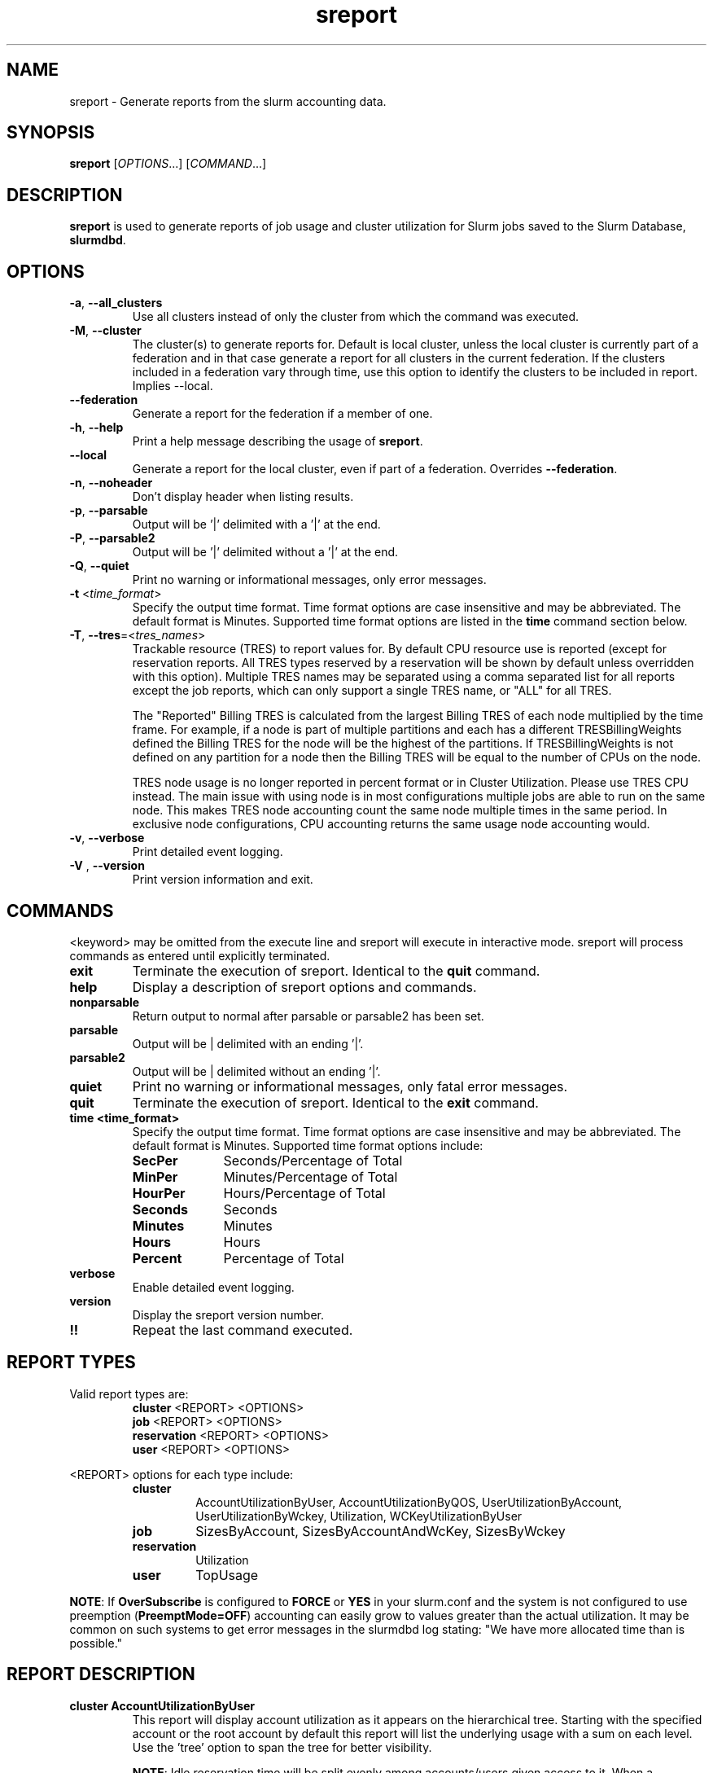 .TH sreport "1" "Slurm Commands" "August 2024" "Slurm Commands"

.SH "NAME"
sreport \- Generate reports from the slurm accounting data.

.SH "SYNOPSIS"
\fBsreport\fR [\fIOPTIONS\fR...] [\fICOMMAND\fR...]

.SH "DESCRIPTION"
\fBsreport\fR is used to generate reports of job usage and cluster
utilization for Slurm jobs saved to the Slurm Database,
\fBslurmdbd\fR.

.SH "OPTIONS"

.TP
\fB\-a\fR, \fB\-\-all_clusters\fR
Use all clusters instead of only the cluster from which the command was
executed.
.IP

.TP
\fB\-M\fR, \fB\-\-cluster\fR
The cluster(s) to generate reports for. Default is local cluster, unless the
local cluster is currently part of a federation and in that case generate a
report for all clusters in the current federation. If the clusters included
in a federation vary through time, use this option to identify the clusters
to be included in report. Implies \-\-local.
.IP

.TP
\fB\-\-federation\fR
Generate a report for the federation if a member of one.
.IP

.TP
\fB\-h\fR, \fB\-\-help\fR
Print a help message describing the usage of \fBsreport\fR.
.IP

.TP
\fB\-\-local\fR
Generate a report for the local cluster, even if part of a federation.
Overrides \fB\-\-federation\fR.
.IP

.TP
\fB\-n\fR, \fB\-\-noheader\fR
Don't display header when listing results.
.IP

.TP
\fB\-p\fR, \fB\-\-parsable\fR
Output will be '|' delimited with a '|' at the end.
.IP

.TP
\fB\-P\fR, \fB\-\-parsable2\fR
Output will be '|' delimited without a '|' at the end.
.IP

.TP
\fB\-Q\fR, \fB\-\-quiet\fR
Print no warning or informational messages, only error messages.
.IP

.TP
\fB\-t\fR <\fItime_format\fR>
Specify the output time format. Time format options are case
insensitive and may be abbreviated. The default format is Minutes.
Supported time format options are listed in the \fBtime\fP command
section below.
.IP

.TP
\fB\-T\fR, \fB\-\-tres\fR=<\fItres_names\fR>
Trackable resource (TRES) to report values for.
By default CPU resource use is reported (except for reservation reports. All
TRES types reserved by a reservation will be shown by default unless overridden
with this option).
Multiple TRES names may be separated using a comma separated list for all
reports except the job reports, which can only support a single TRES name, or
"ALL" for all TRES.

The "Reported" Billing TRES is calculated from the largest Billing TRES of each
node multiplied by the time frame. For example, if a node is part of multiple
partitions and each has a different TRESBillingWeights defined the Billing TRES
for the node will be the highest of the partitions. If TRESBillingWeights is
not defined on any partition for a node then the Billing TRES will be equal to
the number of CPUs on the node.

TRES node usage is no longer reported in percent format or in Cluster
Utilization. Please use TRES CPU instead.
The main issue with using node is in most configurations multiple jobs are able
to run on the same node. This makes TRES node accounting count the same node
multiple times in the same period. In exclusive node configurations, CPU
accounting returns the same usage node accounting would.
.IP

.TP
\fB\-v\fR, \fB\-\-verbose\fR
Print detailed event logging.
.IP

.TP
\fB\-V\fR , \fB\-\-version\fR
Print version information and exit.
.IP

.SH "COMMANDS"

.LP
\<keyword\> may be omitted from the execute line and sreport will
execute in interactive mode. sreport will process commands as entered until
explicitly terminated.

.TP
\fBexit\fP
Terminate the execution of sreport.
Identical to the \fBquit\fR command.
.IP

.TP
\fBhelp\fP
Display a description of sreport options and commands.
.IP

.TP
\fBnonparsable\fP
Return output to normal after parsable or parsable2 has been set.
.IP

.TP
\fBparsable\fP
Output will be | delimited with an ending '|'.
.IP

.TP
\fBparsable2\fP
Output will be | delimited without an ending '|'.
.IP

.TP
\fBquiet\fP
Print no warning or informational messages, only fatal error messages.
.IP

.TP
\fBquit\fP
Terminate the execution of sreport.
Identical to the \fBexit\fR command.
.IP

.TP
\fBtime <time_format>\fP
Specify the output time format. Time format options are case
insensitive and may be abbreviated. The default format is Minutes.
Supported time format options include:
.IP
.RS
.TP 10
\fBSecPer\fR
Seconds/Percentage of Total
.IP

.TP
\fBMinPer\fR
Minutes/Percentage of Total
.IP

.TP
\fBHourPer\fR
Hours/Percentage of Total
.IP

.TP
\fBSeconds\fR
Seconds
.IP

.TP
\fBMinutes\fR
Minutes
.IP

.TP
\fBHours\fR
Hours
.IP

.TP
\fBPercent\fR
Percentage of Total
.RE
.IP

.TP
\fBverbose\fP
Enable detailed event logging.
.IP

.TP
\fBversion\fP
Display the sreport version number.
.IP

.TP
\fB!!\fP
Repeat the last command executed.
.IP

.SH "REPORT TYPES"

Valid report types are:
.RS
.TP
\fBcluster\fP \<REPORT\> \<OPTIONS\>
.IP

.TP
\fBjob\fP \<REPORT\> \<OPTIONS\>
.IP

.TP
\fBreservation\fP \<REPORT\> \<OPTIONS\>
.IP

.TP
\fBuser\fP \<REPORT\> \<OPTIONS\>
.IP
.RE

\<REPORT\> options for each type include:
.RS
.TP
\fBcluster\fR
AccountUtilizationByUser, AccountUtilizationByQOS, UserUtilizationByAccount,
UserUtilizationByWckey, Utilization, WCKeyUtilizationByUser
.IP

.TP
\fBjob\fR
SizesByAccount, SizesByAccountAndWcKey, SizesByWckey
.IP

.TP
\fBreservation\fR
Utilization
.IP

.TP
\fBuser\fR
TopUsage
.IP
.RE

.LP
\fBNOTE\fR: If \fBOverSubscribe\fR is configured to \fBFORCE\fR or \fBYES\fR
in your slurm.conf and the system is not configured to use preemption
(\fBPreemptMode=OFF\fR) accounting can easily grow to values greater than
the actual utilization. It may be common on such systems to get error messages
in the slurmdbd log stating: "We have more allocated time than is possible."

.SH "REPORT DESCRIPTION"

.TP
.B cluster AccountUtilizationByUser
This report will display account utilization as it appears on the
hierarchical tree. Starting with the specified account or the
root account by default this report will list the underlying
usage with a sum on each level. Use the 'tree' option to span
the tree for better visibility.

\fBNOTE\fR: Idle reservation time will be split evenly among accounts/users
given access to it. When a reservation is assigned to whole accounts, the
time will be counted in the association for the accounts, not the user
associations in the accounts. In this case, the usage of a parent account can
be larger than the sum of its children.
.IP

.TP
.B cluster AccountUtilizationByQOS
This report will display account utilization as it appears on the
hierarchical tree. Starting with the root account by default, or with the
specified account, this report will list the underlying usage in each
account, with a sum on each level. Use the 'tree' option to expand
the tree for better visibility. Users are not displayed here, only parent
accounts.

\fBNOTE\fR: Idle reservation time will be split evenly among accounts that have
access to it. Since no QOS is directly connected with the idle time, the
time is counted against the default QOS of the account, or 'normal' when
there is no default.

\fBNOTE\fR: If you reroll data in the database and have changed the default
QOS on an association to something other than what was there at the time
of the original rollup, you can get different data.

.TP
.B cluster UserUtilizationByAccount
This report will display users by account in order of utilization without
grouping multiple accounts by user into one, but displaying them
on separate lines.
.IP

.TP
.B cluster UserUtilizationByWCKey
This report will display users by wckey in order of utilization without
grouping multiple wckey by user into one, but displaying them
on separate lines.
.IP

.TP
.B cluster Utilization
This report will display total usage divided amongst Allocated, Down,
Planned Down, Idle, and Planned time for selected clusters.

Refer to the later section for descriptions of these fields.

Note: Reservations created with the IGNORE_JOBS flag are not tracked
in the Cluster Utilization report due to the fact that allowing any
current/active jobs to continue to run in the reservation introduces the
possibility for them to be accounted for incorrectly.
The jobs in these reservations will be tracked as normal rather than
being bundled in the reservation time, as they are with reservations that
do not have the IGNORE_JOBS flag.

Note: The default view for the "Cluster Utilization" report includes the
following fields: Cluster, Allocated, Down, PlannedDown, Idle, Planned,
Reported. You can include additional fields like OverCommitted and TresCount
fields with the \fBFormat\fP option. The TresName will also be included if
using the \fB\-T, \-\-tres <tres_names>\fR option.
.RE
.IP

.TP
.B cluster WCKeyUtilizationByUser
This report will display wckey utilization sorted by WCKey name for
each user on each cluster.
.IP

.TP
.B job SizesByAccount
This report will display the amount of time used for job ranges
specified by the 'grouping=' option. Only a single level in the tree
is displayed defaulting to the root dir. If you specify other
accounts with the 'account=' option sreport will use those accounts as
the root account and you will receive the aggregated totals of each listed
account plus their sub accounts.
.IP

.TP
.B job SizesByAccountAndWckey
This report is very similar to SizesByAccount with the difference being
each account is pair with wckeys so the identifier is account:wckey
instead of just account so there will most likely be multiple accounts
listed depending on the number of wckeys used.
.IP

.TP
.B job SizesByWckey
This report will display the amount of time for each wckey for job ranges
specified by the 'grouping=' option.
.IP

.TP
.B reservation Utilization
This report will display total usage for reservations on the systems.
Note: Time requests on this report will not truncate the time the reservation
used, only the reservations that ran at any time during the period requested.
.IP

.TP
.B user TopUsage
Displays the top users on a cluster, i.e. users with the highest usage.
By default users are sorted by CPUTime, but the \-T, \-\-tres option will
sort users by the first TRES specified.

Use the group option to group accounts together.
The default is to have a different line for each user account combination.
.IP

.LP
Each report type has various options...

.LP
.B OPTIONS FOR ALL REPORT TYPES

.RS
.TP
.B All_Clusters
Use all monitored clusters. Default is local cluster.
.IP

.TP
.B Clusters=<OPT>
List of clusters to include in report. Default is local cluster.
.IP

.TP
.B End=<OPT>
Period ending for report. Default is 23:59:59 of previous day. Note that while
minutes and seconds are recognized, they will be rounded to the nearest hour as
reports cannot be generated for a more specific time range.
Valid time formats are...
.sp
HH:MM[:SS] [AM|PM]
.br
MMDD[YY] or MM/DD[/YY] or MM.DD[.YY]
.br
MM/DD[/YY]\-HH:MM[:SS]
.br
YYYY\-MM\-DD[THH:MM[:SS]]
.br
now[{+|\-}\fIcount\fR[seconds(default)|minutes|hours|days|weeks]]
.IP

.TP
.B Format=<OPT>
Comma separated list of fields to display in report.

When using the format option for listing various fields you can put a
%NUMBER afterwards to specify how many characters should be printed.

e.g. format=name%30 will print 30 characters of field name right
justified. A \-30 will print 30 characters left justified.
.IP

.TP
.B Start=<OPT>
Period start for report. Default is 00:00:00 of previous day. Note that while
minutes and seconds are recognized, they will be rounded to the nearest hour as
reports cannot be generated for a more specific time range.
Valid time formats are...
.sp
HH:MM[:SS] [AM|PM]
.br
MMDD[YY] or MM/DD[/YY] or MM.DD[.YY]
.br
MM/DD[/YY]\-HH:MM[:SS]
.br
YYYY\-MM\-DD[THH:MM[:SS]]
.br
now[{+|\-}\fIcount\fR[seconds(default)|minutes|hours|days|weeks]]
.ad
.RE
.IP

.LP
.B OPTIONS SPECIFICALLY FOR CLUSTER REPORTS

.RS
.TP
.B Accounts=<OPT>
When used with the UserUtilizationByAccount, or
AccountUtilizationBy[User|QOS], List of accounts to include in report.
Default is all.
.IP

.TP
.B Tree
When used with the AccountUtilizationBy[User|QOS] report will span the
accounts as they are in the hierarchy.
.IP

.TP
.B Users=<OPT>
When used with any report other than Utilization, List of users to
include in report. Default is all.
.IP

.TP
.B Wckeys=<OPT>
When used with the UserUtilizationByWckey or WCKeyUtilizationByUser,
List of wckeys to include in report. Default is all.
.RE
.IP

.LP
.B OPTIONS SPECIFICALLY FOR JOB REPORTS

.RS
.TP
.B Accounts=<OPT>
List of accounts to use for the report. Default is all which will show only
one line corresponding to the totals of all accounts in the hierarchy.
This explanation does not apply when ran with the FlatView or AcctAsParent
options.
.IP

.TP
.B AcctAsParent
When used with the SizesbyAccount(*) will take specified accounts
as parents and the next layer of accounts under those specified
will be displayed. Default is root if no specific Accounts are requested.
When FlatView is used, this option is ignored.
.IP

.TP
.B FlatView
When used with the SizesbyAccount(*) will not group accounts in a
hierarchical level, but print each account where jobs ran on a
separate line without any hierarchy.
.IP

.TP
.B GID=<OPT>
List of group ids to include in report. Default is all.
.IP

.TP
.B Grouping=<OPT>
Comma separated list of size groupings. (e.g. 50,100,150 would group
job cpu count 1\-49, 50\-99, 100\-149, > 150). grouping=individual will
result in a single column for each job size found.
.IP

.TP
.B Jobs=<OPT>
List of jobs/steps to include in report. Default is all.
.IP

.TP
.B Nodes=<OPT>
Only show jobs that ran on these nodes. Default is all.
.IP

.TP
.B Partitions=<OPT>
List of partitions jobs ran on to include in report. Default is all.
.IP

.TP
.B PrintJobCount
When used with the Sizes report will print number of jobs ran instead
of time used.
.IP

.TP
.B Users=<OPT>
List of users jobs to include in report. Default is all.
.IP

.TP
.B Wckeys=<OPT>
List of wckeys to use for the report. Default is all. The
SizesbyWckey report all users summed together. If you want only
certain users specify them with the Users= option.
.RE
.IP

.LP
.B OPTIONS SPECIFICALLY FOR RESERVATION REPORTS

.RS
.TP
.B Names=<OPT>
List of reservations to use for the report. Default is all.
.IP

.TP
.B Nodes=<OPT>
Only show reservations that used these nodes. Default is all.
.RE
.IP

.LP
.B OPTIONS SPECIFICALLY FOR USER REPORTS

.RS
.TP
.B Accounts=<OPT>
List of accounts to use for the report. Default is all.
.IP

.TP
.B Group
Group all accounts together for each user. Default is a separate
entry for each user and account reference.
.IP

.TP
.B TopCount=<OPT>
Used in the TopUsage report. Change the number of users displayed.
Default is 10.
.IP

.TP
.B Users=<OPT>
List of users jobs to include in report. Default is all.
.RE
.IP

.SH "FORMAT OPTIONS FOR EACH REPORT"

.LP
\fBFORMAT OPTIONS FOR CLUSTER REPORTS\fP
.RS
.TP
\fBAccountUtilizationByUser\fR
Accounts, Cluster, Login, QOS, Proper, TresCount, Used
.IP

.TP
\fBAccountUtilizationByQOS\fR
Accounts, Cluster, QOS, TresCount, Used
.IP

.TP
\fBUserUtilizationByAccount\fR
Accounts, Cluster, Login, Proper, TresCount, Used
.IP

.TP
\fBUserUtilizationByWckey\fR
Cluster, Login, Proper, TresCount, Used, Wckey
.IP

.TP
\fBUtilization\fR
Allocated, Cluster, Down, Idle, OverCommitted, PlannedDown, Reported, Planned,
TresCount, TresName
.IP

.TP
\fBWCKeyUtilizationByUser\fR
Cluster, Login, Proper, TresCount, Used, Wckey
.IP
.RE

.LP
\fBFORMAT OPTIONS FOR JOB REPORTS\fP

.RS
.TP
\fBSizesByAccount\fR
Account, Cluster
.IP

.TP
\fBSizesByAccountAndWckey\fR
Account, Cluster
.IP

.TP
\fBSizesByWckey\fR
Wckey, Cluster
.IP
.RE

.LP
\fBFORMAT OPTIONS FOR RESERVATION REPORTS\fP

.RS
.TP
\fBUtilization\fR
Allocated, Associations, Cluster, End, Flags, Idle, Name, Nodes, ReservationId, Start, TotalTime, TresCount, TresName, TresTime
.IP
.RE

.LP
\fBFORMAT OPTIONS FOR USER REPORTS\fP

.RS
.TP
\fBTopUsage\fR
Account, Cluster, Login, Proper, Used
.IP
.RE

.LP
All commands and options are case\-insensitive.

.SH "EXPLANATION OF REPORT FIELDS"
.LP
.TP
\fBAccount\fP
Account name
.IP
.TP
\fBAllocated\fP
\fBCluster utilization report:\fR Time that nodes were in use with active jobs or an
active reservation. This does not include reservations created with the MAINT or
IGNORE_JOBS flags.

\fBReservation reports:\fR Time that nodes were in use with active jobs in this
reservation
.IP
.TP
\fBAssociations\fP
Associations allowed in the reservation
.IP
.TP
\fBCluster\fP
Cluster name
.IP
.TP
\fBDown\fP
\fBCluster utilization report only:\fR Time that nodes were marked as Down or fully
Drained, or time that slurmctld was not responding (if TrackSlurmctldDown is set
in slurmdbd.conf)
.IP
.TP
\fBEnd\fP
\fBReservation reports only:\fR End time
.IP
.TP
\fBEnergy\fP
Energy use (if tracking energy consumption)
.IP
.TP
\fBFlags\fP
\fBReservation reports only:\fR Flags applied to the reservation
.IP
.TP
\fBIdle\fP
\fBCluster utilization report:\fR Time that nodes were not Allocated, Down,
PlannedDown, or Planned

\fBReservation reports:\fR Time that nodes were not Allocated
.IP
.TP
\fBLogin\fP
User's login name
.IP
.TP
\fBName\fP
\fBReservation reports only:\fR Reservation name
.IP
.TP
\fBOverCommitted\fP
\fBCluster utilization report only:\fR Time of eligible jobs waiting in the
queue over the Planned time. This contains any overflow of Planned time that
would otherwise exceed the Reported time. It is typically useful to
determine whether your system is overloaded and by how much.
.IP
.TP
\fBPlanned\fP
\fBCluster utilization report only:\fR Time that nodes were not Allocated, Down or
PlannedDown with eligible jobs in the queue that were unable to start due to
time or size constraints. If Allocated plus Planned time exceeds the Reported
time, the excess will be reported as OverCommitted. If this value is not of
importance for you then the number can be grouped with idle time.
.IP
.TP
\fBPlannedDown\fP
\fBCluster utilization report only:\fR Time that nodes were in use by a reservation
created with the MAINT flag but not the IGNORE_JOBS flag. Also, time that nodes
were in the FUTURE or POWERED_DOWN state.
.IP
.TP
\fBProper Name\fP
User's proper/real name
.IP
.TP
\fBReported\fP
\fBCluster utilization report only:\fR Total time that records are available for.
Nodes that were added to or removed from the cluster during the report period
will only contribute usage data for the time they were present in the cluster
and cause percentage calculations to deviate from 100%.
.IP
.TP
\fBReservationId\fP
\fBReservation reports only:\fR Reservation ID
.IP
.TP
\fBStart\fP
\fBReservation reports only:\fR Start time
.IP
.TP
\fBTotalTime\fP
\fBReservation reports only:\fR Amount of time the reservation was valid
.IP
.TP
\fBTresCount\fP
Number of TRES present
.IP
.TP
\fBTresName\fP
Name of TRES reported
.IP
.TP
\fBTresTime\fP
\fBReservation reports only:\fR Total TRES-time in the reservation
.IP
.TP
\fBUsed\fP
Used TRES-minutes
.IP
.TP
\fBWckey\fP
Workload Characterization Key
.IP

.SH "PERFORMANCE"
.PP
Executing \fBsreport\fR sends a remote procedure call to \fBslurmdbd\fR. If
enough calls from \fBsreport\fR or other Slurm client commands that send remote
procedure calls to the \fBslurmdbd\fR daemon come in at once, it can result in a
degradation of performance of the \fBslurmdbd\fR daemon, possibly resulting in a
denial of service.
.PP
Do not run \fBsreport\fR or other Slurm client commands that send remote
procedure calls to \fBslurmdbd\fR from loops in shell scripts or other programs.
Ensure that programs limit calls to \fBsreport\fR to the minimum necessary for
the information you are trying to gather.

.SH "ENVIRONMENT VARIABLES"
.PP
Some \fBsreport\fR options may be set via environment variables. These
environment variables, along with their corresponding options, are listed below.
(Note: Command line options will always override these settings.)
.IP

.TP 20
\fBSREPORT_CLUSTER\fR
Same as \fB\-M\fR, \fB\-\-cluster\fR
.IP

.TP
\fBSREPORT_FEDERATION\fR
Same as \-\-federation\fR
.IP

.TP
\fBSREPORT_LOCAL\fR
Same as \-\-local\fR
.IP

.TP
\fBSREPORT_TRES\fR
Same as \fB\-t, \-\-tres\fR
.IP

.TP
\fBSLURM_CONF\fR
The location of the Slurm configuration file.

.in 0
.SH "EXAMPLES"

.TP
Report number of jobs per account according to different job size bins:
.IP
.nf
$ sreport job sizesbyaccount Start=11:00
--------------------------------------------------------------------------------
Job Sizes 2024-08-19T11:00:00 - 2024-08-19T11:59:59 (3600 secs)
Time reported in Minutes
--------------------------------------------------------------------------------
  Cluster   Account     0-49 CPUs   50-249 CPUs  250-499 CPUs  500-999 CPUs  >= 1000 CPUs % of cluster
--------- --------- ------------- ------------- ------------- ------------- ------------- ------------
minesofm+      root           770             0             0             0             0      100.00%
.fi

.TP
Report cluster utilization:
.IP
.nf
$ sreport cluster utilization Start=11:00
--------------------------------------------------------------------------------
Cluster Utilization 2024-08-19T11:00:00 - 2024-08-19T11:59:59
Usage reported in CPU Minutes
--------------------------------------------------------------------------------
  Cluster Allocate     Down  Planned     Idle  Planned Reported
--------- -------- -------- -------- -------- -------- --------
minesofm+      770      120      239     3791      239     4920
.fi

.TP
Report top usage:
.IP
.nf
$ sreport user top Start=11:00
--------------------------------------------------------------------------------
Top 10 Users 2024-08-19T11:00:00 - 2024-08-19T11:59:59 (3600 secs)
Usage reported in CPU Minutes
--------------------------------------------------------------------------------
  Cluster     Login     Proper Name         Account     Used   Energy
--------- --------- --------------- --------------- -------- --------
minesofm+   stephen             ,,,            main      538        0
minesofm+   phteven             ,,,            main      145        0
minesofm+   phteven             ,,,       rivendell       45        0
minesofm+   stephen             ,,,       rivendell       41        0
.fi

.TP
Report jobs by size from specific user and account:
.IP
.nf
$ sreport job sizesbyaccount All_Clusters users=stephen account=main PrintJobCount Start=11:00
--------------------------------------------------------------------------------
Job Sizes 2024-08-19T11:00:00 - 2024-08-19T11:59:59 (3600 secs)
Units are in number of jobs ran
--------------------------------------------------------------------------------
  Cluster   Account     0-49 CPUs   50-249 CPUs  250-499 CPUs  500-999 CPUs  >= 1000 CPUs % of cluster
--------- --------- ------------- ------------- ------------- ------------- ------------- ------------
minesofm+      main            12             0             0             0             0      100.00%
.fi

.TP
Report cluster account utilization with the specified fields during the
specified day and by the specified user:
.IP
.nf
$ sreport cluster AccountUtilizationByUser start=7/10 end=7/11 \
cluster=minesofmoria user=stephen format=Account,Cluster,TresCount,Login,Proper,Used
--------------------------------------------------------------------------------
Cluster/Account/User Utilization 2024-07-10T00:00:00 - 2024-07-10T23:59:59 (86400 secs)
Usage reported in CPU Minutes
--------------------------------------------------------------------------------
        Account   Cluster TRES Count     Login     Proper Name     Used
--------------- --------- ---------- --------- --------------- --------
           main minesofm+              stephen             ,,,       38
      rivendell minesofm+              stephen             ,,,        1
          arwen minesofm+              stephen             ,,,        1
         elrond minesofm+              stephen             ,,,        1
.fi

.TP
Report cluster account utilization by user for a specific account during a
1\-week period:
.IP
.nf
$ sreport cluster AccountUtilizationByUser start=7/23 end=7/24 \
cluster=minesofmoria account=main
--------------------------------------------------------------------------------
Cluster/Account/User Utilization 2024-07-23T00:00:00 - 2024-07-23T23:59:59 (86400 secs)
Usage reported in CPU Minutes
--------------------------------------------------------------------------------
  Cluster         Account     Login     Proper Name     Used   Energy
--------- --------------- --------- --------------- -------- --------
minesofm+            main                                148        0
minesofm+            main   phteven             ,,,        2        0
minesofm+            main   stephen             ,,,      146        0
.fi

.TP
Report top usage in percent for a specific account:
.IP
.nf
$ sreport user topusage start=11:00 -t percent account=main
--------------------------------------------------------------------------------
Top 10 Users 2024-08-19T11:00:00 - 2024-08-19T11:59:59 (3600 secs)
Usage reported in Percentage of Total
--------------------------------------------------------------------------------
  Cluster     Login     Proper Name         Account     Used   Energy
--------- --------- --------------- --------------- -------- --------
minesofm+   stephen             ,,,            main   10.94%    0.00%
minesofm+   phteven             ,,,            main    2.95%    0.00%
.fi

.SH "COPYING"
Copyright (C) 2009\-2010 Lawrence Livermore National Security.
Produced at Lawrence Livermore National Laboratory (cf, DISCLAIMER).
.br
Copyright (C) 2010\-2022 SchedMD LLC.
.LP
This file is part of Slurm, a resource management program.
For details, see <https://slurm.schedmd.com/>.
.LP
Slurm is free software; you can redistribute it and/or modify it under
the terms of the GNU General Public License as published by the Free
Software Foundation; either version 2 of the License, or (at your option)
any later version.
.LP
Slurm is distributed in the hope that it will be useful, but WITHOUT ANY
WARRANTY; without even the implied warranty of MERCHANTABILITY or FITNESS
FOR A PARTICULAR PURPOSE. See the GNU General Public License for more
details.

.SH "SEE ALSO"
\fBsacct\fR(1), \fBslurmdbd\fR(8)
